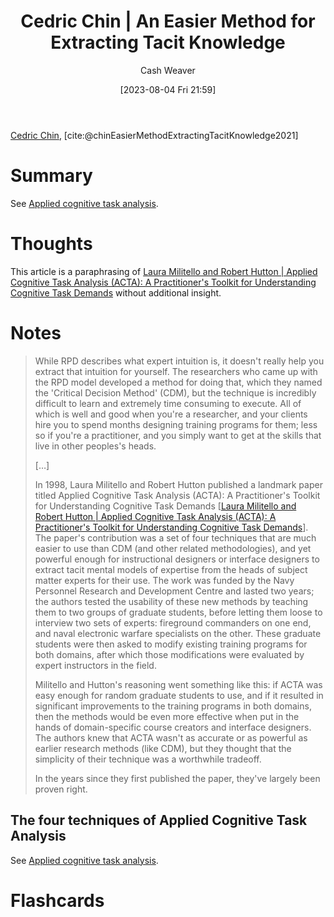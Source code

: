 :PROPERTIES:
:ROAM_REFS: [cite:@chinEasierMethodExtractingTacitKnowledge2021]
:ID:       112cd568-012c-4eea-b902-53f44907b098
:LAST_MODIFIED: [2023-09-11 Mon 06:47]
:END:
#+title: Cedric Chin | An Easier Method for Extracting Tacit Knowledge
#+hugo_custom_front_matter: :slug "112cd568-012c-4eea-b902-53f44907b098"
#+author: Cash Weaver
#+date: [2023-08-04 Fri 21:59]
#+filetags: :reference:

[[id:4c9b1bbf-2a4b-43fa-a266-b559c018d80e][Cedric Chin]], [cite:@chinEasierMethodExtractingTacitKnowledge2021]

* Summary
See [[id:31152f53-1769-454c-be11-643a5405eb5d][Applied cognitive task analysis]].
* Thoughts
This article is a paraphrasing of [[id:d8ab213e-9bd6-4669-a2b1-b931b56f5930][Laura Militello and Robert Hutton | Applied Cognitive Task Analysis (ACTA): A Practitioner's Toolkit for Understanding Cognitive Task Demands]] without additional insight.
* Notes
#+begin_quote
While RPD describes what expert intuition is, it doesn't really help you extract that intuition for yourself. The researchers who came up with the RPD model developed a method for doing that, which they named the 'Critical Decision Method' (CDM), but the technique is incredibly difficult to learn and extremely time consuming to execute. All of which is well and good when you're a researcher, and your clients hire you to spend months designing training programs for them; less so if you're a practitioner, and you simply want to get at the skills that live in other peoples's heads.

[...]

In 1998, Laura Militello and Robert Hutton published a landmark paper titled Applied Cognitive Task Analysis (ACTA): A Practitioner's Toolkit for Understanding Cognitive Task Demands [[[id:d8ab213e-9bd6-4669-a2b1-b931b56f5930][Laura Militello and Robert Hutton | Applied Cognitive Task Analysis (ACTA): A Practitioner's Toolkit for Understanding Cognitive Task Demands]]]. The paper's contribution was a set of four techniques that are much easier to use than CDM (and other related methodologies), and yet powerful enough for instructional designers or interface designers to extract tacit mental models of expertise from the heads of subject matter experts for their use. The work was funded by the Navy Personnel Research and Development Centre and lasted two years; the authors tested the usability of these new methods by teaching them to two groups of graduate students, before letting them loose to interview two sets of experts: fireground commanders on one end, and naval electronic warfare specialists on the other. These graduate students were then asked to modify existing training programs for both domains, after which those modifications were evaluated by expert instructors in the field.

Militello and Hutton's reasoning went something like this: if ACTA was easy enough for random graduate students to use, and if it resulted in significant improvements to the training programs in both domains, then the methods would be even more effective when put in the hands of domain-specific course creators and interface designers. The authors knew that ACTA wasn't as accurate or as powerful as earlier research methods (like CDM), but they thought that the simplicity of their technique was a worthwhile tradeoff.

In the years since they first published the paper, they've largely been proven right.
#+end_quote

** The four techniques of Applied Cognitive Task Analysis

See [[id:31152f53-1769-454c-be11-643a5405eb5d][Applied cognitive task analysis]].

* Flashcards
#+print_bibliography: